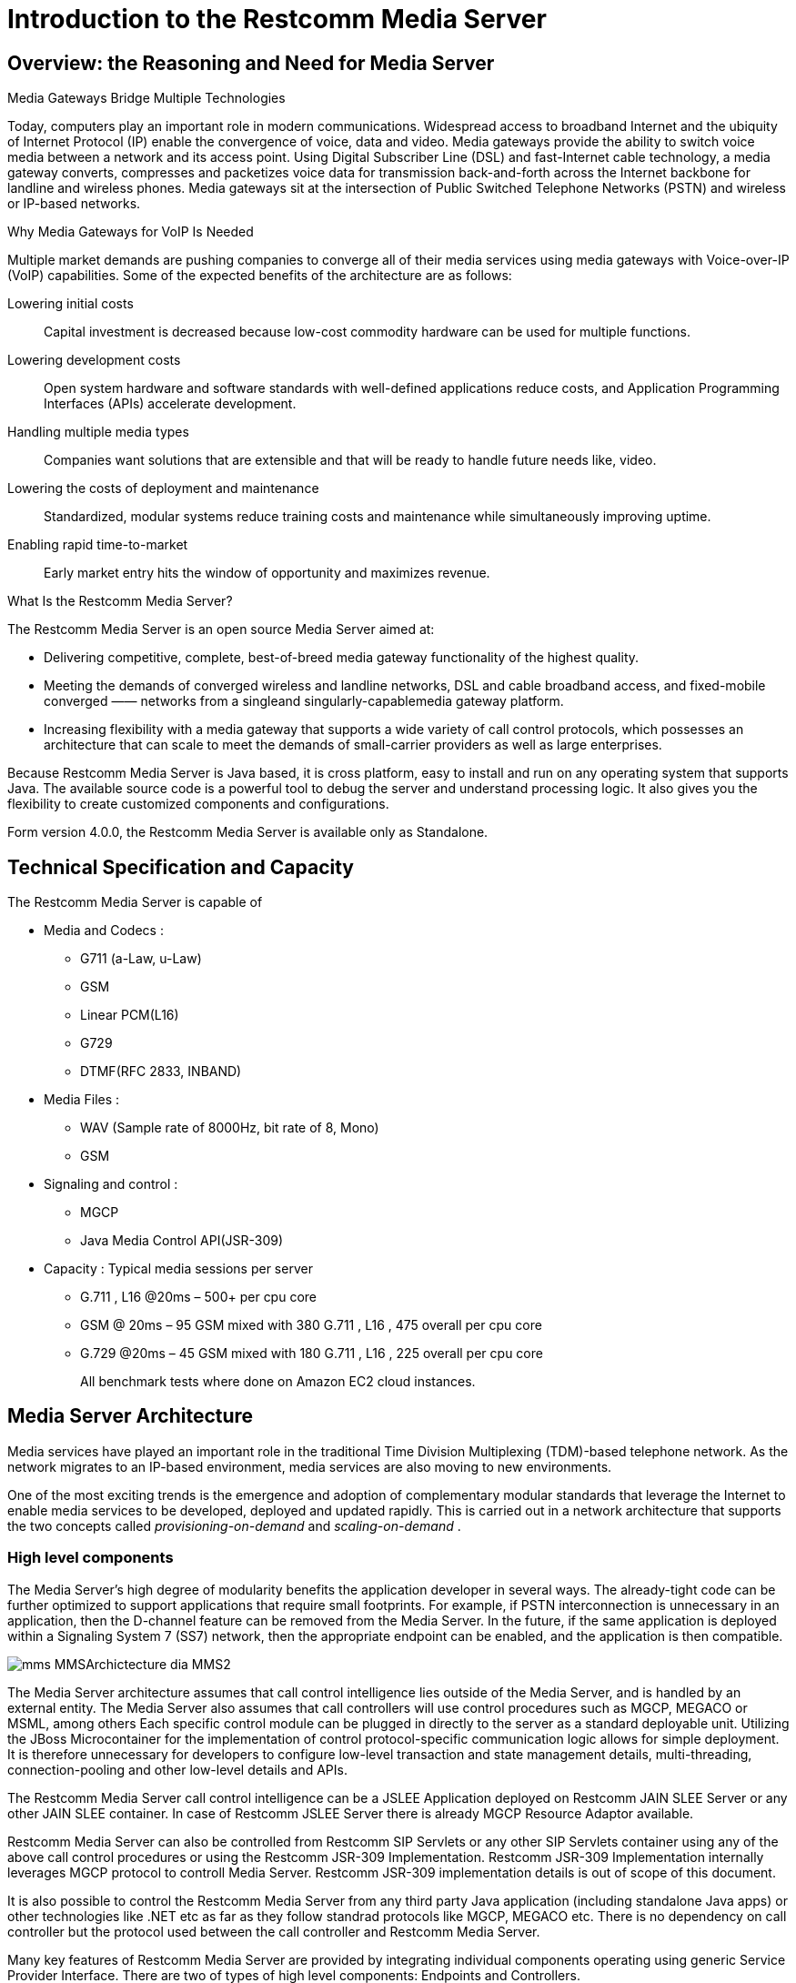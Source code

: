 [[_ittms_introduction_to_the_media_server]]
= Introduction to the Restcomm Media Server

[[_ittms_overview_the_reasoning_and_need_for_media_servers]]
== Overview: the Reasoning and Need for Media Server

.Media Gateways Bridge Multiple Technologies
Today, computers play an important role in modern communications.
Widespread access to broadband Internet and the ubiquity of Internet Protocol (IP) enable the convergence of voice, data and video.
Media gateways provide the ability to switch voice media between a network and its access point.
Using Digital Subscriber Line (DSL) and fast-Internet cable technology, a media gateway converts, compresses and packetizes voice data for transmission back-and-forth across the Internet backbone for landline and wireless phones.
Media gateways sit at the intersection of Public Switched Telephone Networks (PSTN) and wireless or IP-based networks. 

.Why Media Gateways for VoIP Is Needed
Multiple market demands are pushing companies to converge all of their media services using media gateways with Voice-over-IP (VoIP) capabilities.
Some of the expected benefits of the architecture are as follows: 

Lowering initial costs::
  Capital investment is decreased because low-cost commodity hardware can be used for multiple functions. 

Lowering development costs::
  Open system hardware and software standards with well-defined applications reduce costs, and Application Programming Interfaces (APIs) accelerate development. 

Handling multiple media types::
  Companies want solutions that are extensible and that will be ready to handle future needs like, video. 


Lowering the costs of deployment and maintenance::
  Standardized, modular systems reduce training costs and maintenance while simultaneously improving uptime. 

Enabling rapid time-to-market::
  Early market entry hits the window of opportunity and maximizes revenue. 

.What Is the Restcomm Media Server?
The Restcomm Media Server is an open source Media Server aimed at: 

* Delivering competitive, complete, best-of-breed media gateway functionality of the highest quality. 
* Meeting the demands of converged wireless and landline networks, DSL and cable broadband access, and fixed-mobile converged 					&mdash;&mdash; networks from a singleand singularly-capablemedia gateway platform. 
* Increasing flexibility with a media gateway that supports a wide variety of call control protocols, which possesses an architecture that can scale to meet the demands of small-carrier providers as well as large enterprises. 

Because Restcomm Media Server is Java based, it is cross platform, easy to install and run on any operating system that supports Java.
The available source code is a powerful tool to debug the server and understand processing logic.
It also gives you the flexibility to create customized components and configurations. 

Form version 4.0.0, the Restcomm Media Server is available only as Standalone. 

[[_ittms_technical_specification_and_capacity]]
== Technical Specification and Capacity

The Restcomm Media Server is capable of

* Media and Codecs : 
** G711 (a-Law, u-Law)
** GSM
** Linear PCM(L16)
** G729
** DTMF(RFC 2833, INBAND)				

* Media Files : 
** WAV (Sample rate of 8000Hz, bit rate of 8, Mono)
** GSM				

* Signaling and control : 
** MGCP
** Java Media Control API(JSR-309)				

* Capacity : Typical media sessions per server 
** G.711 , L16 @20ms – 500+ per cpu core 
** GSM @ 20ms – 95 GSM mixed with 380 G.711 , L16 , 475 overall per cpu core 
** G.729 @20ms – 45 GSM mixed with 180 G.711 , L16 , 225 overall per cpu core 
+
All benchmark tests  where done on Amazon EC2 cloud instances. 

[[_ittms_media_server_architecture]]
== Media Server Architecture

Media services have played an important role in the traditional Time Division Multiplexing (TDM)-based telephone network.
As the network migrates to an IP-based environment, media services are also moving to new environments. 

One of the most exciting trends is the emergence and adoption of complementary modular standards that leverage the Internet to enable media services to be developed, deployed and updated rapidly.
This is carried out in a network architecture that supports the two concepts called _provisioning-on-demand_ and _scaling-on-demand_			. 

[[_ittms_high_level_component]]
=== High level components

The Media Server's high degree of modularity benefits the application developer in several ways.
The already-tight code can be further optimized to support applications that require small footprints.
For example, if PSTN interconnection is unnecessary in an application, then the D-channel feature can be removed from the Media Server.
In the future, if the same application is deployed within a Signaling System 7 (SS7) network, then the appropriate endpoint can be enabled, and the application is then compatible. 


image::images/mms-MMSArchictecture-dia-MMS2.jpg[]

The Media Server architecture assumes that call control intelligence lies outside of the Media Server, and is handled by an external entity.
The Media Server also assumes that call controllers will use control procedures such as MGCP, MEGACO or MSML, among others
Each specific control module can be plugged in directly to the server as a standard deployable unit.
Utilizing the JBoss Microcontainer for the implementation of control protocol-specific communication logic allows for simple deployment.
It is therefore unnecessary for developers to configure low-level transaction and state management details, multi-threading, connection-pooling and other low-level details and APIs. 

The Restcomm Media Server call control intelligence can be a JSLEE Application deployed on Restcomm JAIN SLEE Server or any other JAIN SLEE container.
In case of Restcomm JSLEE Server there is already MGCP Resource Adaptor available. 

Restcomm Media Server can also be controlled from Restcomm SIP Servlets or any other SIP Servlets container using any of the above call control procedures or using the Restcomm JSR-309 Implementation.
Restcomm JSR-309 Implementation internally leverages MGCP protocol to controll Media Server.
Restcomm JSR-309 implementation details is out of scope of this document. 

It is also possible to control the Restcomm Media Server from any third party Java application (including standalone Java apps) or other technologies like .NET etc as far as they follow standrad protocols like MGCP, MEGACO etc.
There is no dependency on call controller but the protocol used between the call controller and Restcomm Media Server. 

Many key features of Restcomm Media Server are provided by integrating individual components operating using generic Service Provider Interface.
There are two of types of high level components: Endpoints and Controllers. 

[[_ittms_endpoints]]
==== Endpoints

It is convenient to consider a media gateway as a collection of endpoints.
An endpoint is a logical representation of a physical entity such as an analog phone or a channel in a trunk.
Endpoints are sources or sinks of data and can be either physical or virtual.
Physical endpoint creation requires hardware installation, while software is sufficient for creating virtual endpoints.
An interface on a gateway that terminates at a trunk connected to a 					switch would be an example of a physical endpoint.
An audio source in an audio content server would be an example of a virtual endpoint. 

The type of the endpoint determines its functionality.
From the points considered so far, the following basic endpoint types have been identified: 

* digital signal 0 (DS0) 
* analog line
* announcement server access point
* conference bridge access point
* packet relay
* Asynchronous Transfer Mode (ATM) "trunk side" interface 

This list is not comprehensive.
Other endpoint types may be defined in the future, such as test endpoints which could be used to check network quality, or frame-relay endpoints that could be used to manage audio channels multiplexed over a frame-relay virtual circuit. 

.Descriptions of Various Access Point Types
Announcement Server Access Point::
  An announcement server endpoint provides access, intuitively, to an announcement server.
  Upon receiving requests from the call agent, the announcement server "`plays`" a specified announcement.
  A given announcement endpoint is not expected to support more than one connection at a time.
  Connections to an announcement server are typically one-way; they are "`half-duplex`"	: the announcement server is not expected to listen to audio signals from the connection.
  Announcement access points are capable of playing announcements; however, these endpoints do not have the capability of transcoding.
  To achieve transcoding, a Packet Relay must be used.
  Also note that the announcement server endpoint can generate tones, such as dual-tone multi-frequency (DTMF). 


Interactive Voice Response Access Point::
  An Interactive Voice Response (IVR) endpoint provides access to an IVR service.
  Upon requests from the call agent, the IVR server "`plays`" announcements and tones, and "`listens`" for responses, such as (DTMF) input or voice messages, from the user.
  A given IVR endpoint is not expected to support more than one connection at a time.
  Similarly to announcement endpoints, IVR endpoints do not possess media-transcoding capabilities.
  IVR plays and records in the format in which the media was stored or received. 

Conference Bridge Access Point::
  A conference bridge endpoint is used to provide access to a specific conference.
  Media gateways should be able to establish several connections between the endpoint and packet networks, or between the endpoint and other endpoints in the same gateway.
  The signals originating from these connections are mixed according to the connection "`mode`"	(as specified later in this document). The precise number of connections that an endpoint supports is characteristic of the gateway, and may, in fact, vary according to the allocation of resources within the gateway. 

Packet Relay Endpoint::
  A packet relay endpoint is a specific form of conference bridge that typically only supports two connections.
  Packet relays can be found in firewalls between a protected and an open network, or in transcoding servers used to provide interoperation between incompatible gateways, such as gateways which don't support compatible compression algorithms and gateways which operate over different transmission networks, such as IP or ATM. 

Echo Endpoint::
  An echo--or loopback--endpoint is a test endpoint that is used for maintenance and/or continuity testing.
  The endpoint returns the incoming audio signal from the endpoint back to that same endpoint, thus creating an echo effect 

[[_ittms_controller_modules]]
==== Controller Modules

Controller Modules allows external interfaces to be implemented for the Media Server.
Each controller module implements an industry standard control protocol, and uses a generic SPI to control processing components or endpoints. 

One such controller module is the Media Gateway Control Protocol (MGCP). MGCP is designed as an internal protocol within a distributed system that appears to outside as a single VoIP gateway.
The MGCP is composed of a Call Agent, and set of gateways including at least one "media gateway" that perform the conversion of media signal between circuit and packets, and at least one "signalling gateway" when connecting to an SS7 controlled network.
The Call Agent can be distributed over several computer platforms. 
